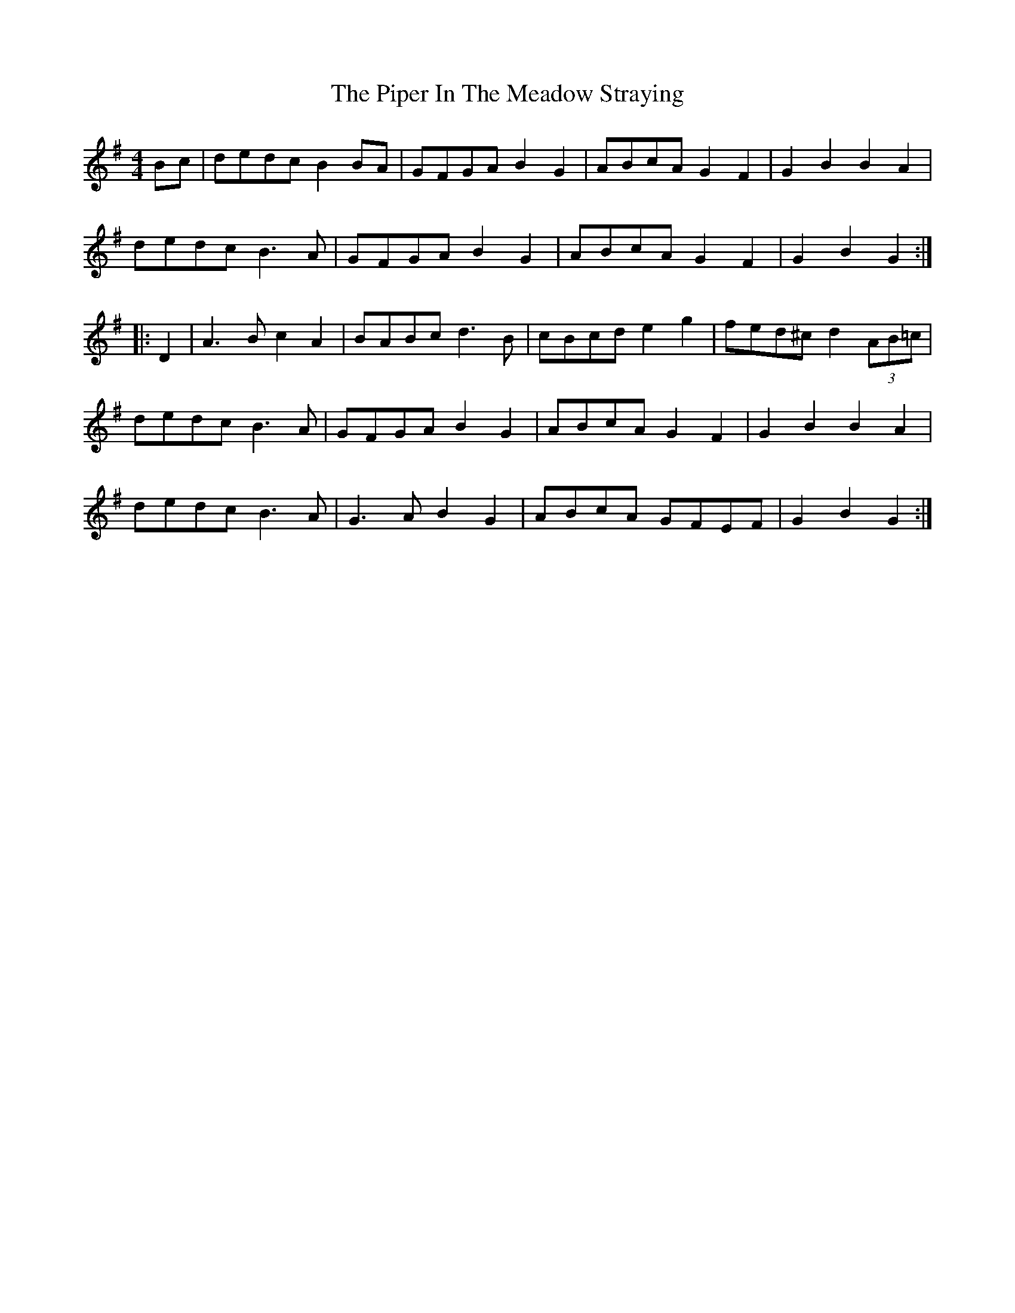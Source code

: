 X: 32386
T: Piper In The Meadow Straying, The
R: hornpipe
M: 4/4
K: Gmajor
Bc|dedc B2BA|GFGA B2G2|ABcA G2F2|G2B2 B2 A2|
dedc B3A|GFGA B2G2|ABcA G2F2|G2B2 G2:|
|:D2|A3B c2A2|BABc d3B|cBcd e2g2|fed^c d2 (3AB=c|
dedc B3A|GFGA B2G2|ABcA G2F2|G2B2 B2 A2|
dedc B3A|G3A B2G2|ABcA GFEF|G2B2 G2:|

